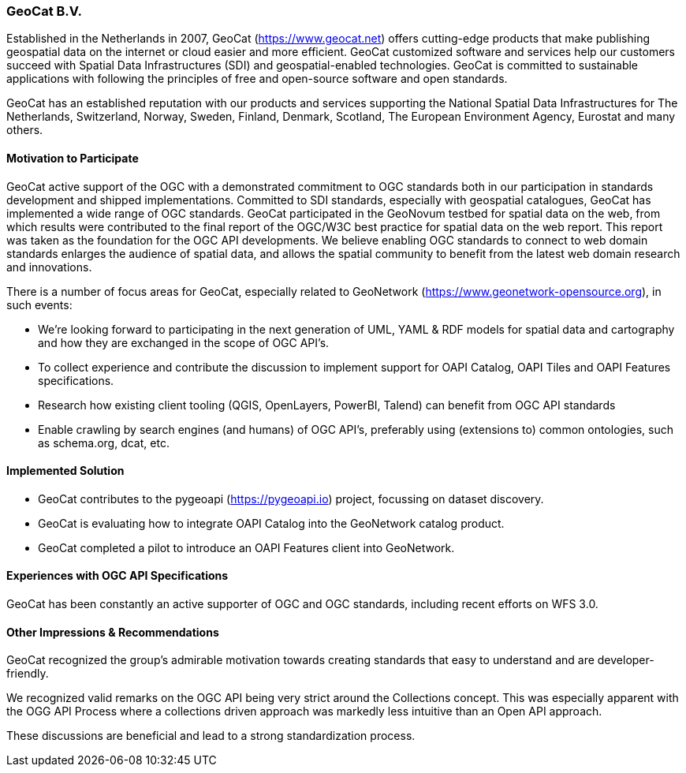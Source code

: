 [[GeoCatBV]]
=== GeoCat B.V.

Established in the Netherlands in 2007, GeoCat (https://www.geocat.net) offers cutting-edge products that make publishing geospatial data on the internet or cloud easier and more efficient. GeoCat customized software and services help our customers succeed with Spatial Data Infrastructures (SDI) and geospatial-enabled technologies. GeoCat is committed to sustainable applications with following the principles of free and open-source software and open standards.

GeoCat has an established reputation with our products and services supporting the National Spatial Data Infrastructures for The Netherlands, Switzerland, Norway, Sweden, Finland, Denmark, Scotland, The European Environment Agency, Eurostat and many others.

==== Motivation to Participate

GeoCat active support of the OGC with a demonstrated commitment to OGC standards both in our participation in standards development and shipped implementations. Committed to SDI standards, especially with geospatial catalogues, GeoCat has implemented a wide range of OGC standards. GeoCat participated in the GeoNovum testbed for spatial data on the web, from which results were contributed to the final report of the OGC/W3C best practice for spatial data on the web report. This report was taken as the foundation for the OGC API developments. We believe enabling OGC standards to connect to web domain standards enlarges the audience of spatial data, and allows the spatial community to benefit from the latest web domain research and innovations.

There is a number of focus areas for GeoCat, especially related to GeoNetwork (https://www.geonetwork-opensource.org), in such events:

- We're looking forward to participating in the next generation of UML, YAML & RDF models for spatial data and cartography and how they are exchanged in the scope of OGC API's.

- To collect experience and contribute the discussion to implement support for OAPI Catalog, OAPI Tiles and OAPI Features specifications.

- Research how existing client tooling (QGIS, OpenLayers, PowerBI, Talend) can benefit from OGC API standards

- Enable crawling by search engines (and humans) of OGC API's, preferably using (extensions to) common ontologies, such as schema.org, dcat, etc.

==== Implemented Solution

- GeoCat contributes to the pygeoapi (https://pygeoapi.io) project, focussing on dataset discovery.

- GeoCat is evaluating how to integrate OAPI Catalog into the GeoNetwork catalog product.

- GeoCat completed a pilot to introduce an OAPI Features client into GeoNetwork. 

==== Experiences with OGC API Specifications

GeoCat has been constantly an active supporter of OGC and OGC standards, including recent efforts on WFS 3.0.

==== Other Impressions & Recommendations

GeoCat recognized the group’s admirable motivation towards creating standards that easy to understand and are developer-friendly.

We recognized valid remarks on the OGC API being very strict around the Collections concept. This was especially apparent with the OGG API Process where a collections driven approach was markedly less intuitive than an Open API approach.

These discussions are beneficial and lead to a strong standardization process.
